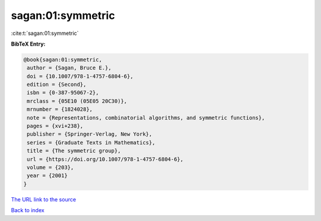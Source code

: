 sagan:01:symmetric
==================

:cite:t:`sagan:01:symmetric`

**BibTeX Entry:**

.. code-block:: bibtex

   @book{sagan:01:symmetric,
    author = {Sagan, Bruce E.},
    doi = {10.1007/978-1-4757-6804-6},
    edition = {Second},
    isbn = {0-387-95067-2},
    mrclass = {05E10 (05E05 20C30)},
    mrnumber = {1824028},
    note = {Representations, combinatorial algorithms, and symmetric functions},
    pages = {xvi+238},
    publisher = {Springer-Verlag, New York},
    series = {Graduate Texts in Mathematics},
    title = {The symmetric group},
    url = {https://doi.org/10.1007/978-1-4757-6804-6},
    volume = {203},
    year = {2001}
   }
`The URL link to the source <ttps://doi.org/10.1007/978-1-4757-6804-6}>`_


`Back to index <../By-Cite-Keys.html>`_
